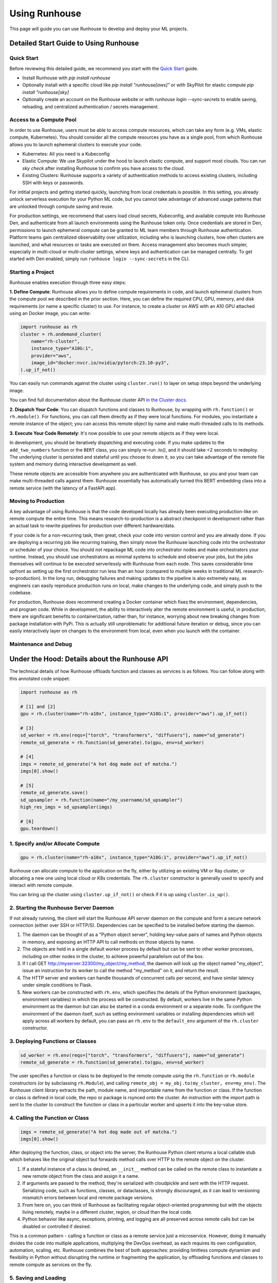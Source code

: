 Using Runhouse
==========================
This page will guide you can use Runhouse to develop and deploy your ML projects.

Detailed Start Guide to Using Runhouse
---------------------------------------

Quick Start
^^^^^^^^^^^^^^^^^^^^^^^^^^^^^^^^^^
Before reviewing this detailed guide, we recommend you start with the `Quick Start <https://www.run.house/docs/tutorials/quick-start-cloud>`_ guide.

* Install Runhouse with `pip install runhouse`
* Optionally install with a specific cloud like `pip install "runhouse[aws]"` or with SkyPilot for elastic compute `pip install "runhouse[sky]`
* Optionally create an account on the Runhouse website or with `runhouse login --sync-secrets` to enable saving, reloading, and centralized authentication / secrets management.

Access to a Compute Pool
^^^^^^^^^^^^^^^^^^^^^^^^^^^^^^^^^^
In order to use Runhouse, users must be able to access compute resources, which can take any form (e.g. VMs, elastic compute, Kubernetes). You should
consider all the compute resources you have as a single pool, from which Runhouse allows you to launch ephemeral clusters to execute your code.

* Kubernetes: All you need is a Kubeconfig
* Elastic Compute: We use Skypilot under the hood to launch elastic compute, and support most clouds. You can run `sky check` after installing Runhouse to confirm you have access to the cloud.
* Existing Clusters: Runhouse supports a variety of authentication methods to access existing clusters, including SSH with keys or passwords.

For intitial projects and getting started quickly, launching from local credentials is possible. In this setting, you already unlock
serverless execution for your Python ML code, but you cannot take advantage of advanced usage patterns that are unlocked through compute saving and reuse.

For production settings, we recommend that users load cloud secrets, Kubeconfig, and available compute into Runhouse Den, and authenticate from all
launch environments using the Runhouse token only. Once credentials are stored in Den, permissions to launch ephemeral compute can be granted to ML
team members through Runhouse authentication. Platform teams gain centralized observability over utilization, including who is launching clusters,
how often clusters are launched, and what resources or tasks are executed on them. Access management also becomes much simpler, especially in multi-cloud
or multi-cluster settings, where keys and authentication can be managed centrally. To get started with Den enabled, simply run ``runhouse login --sync-secrets`` in the CLI.

Starting a Project
^^^^^^^^^^^^^^^^^^^^^^^^^^^^^^^^^^
Runhouse enables execution through three easy steps:

**1. Define Compute**: Runhouse allows you to define compute requirements in code, and launch ephemeral clusters from the compute pool we described in the prior section.
Here, you can define the required CPU, GPU, memory, and disk requirements (or name a specific cluster) to use. For instance, to create a cluster on AWS with
an A10 GPU attached using an Docker image, you can write:

.. code:: python

    import runhouse as rh
    cluster = rh.ondemand_cluster(
        name="rh-cluster",
        instance_type="A10G:1",
        provider="aws",
        image_id="docker:nvcr.io/nvidia/pytorch:23.10-py3",
    ).up_if_not()


You can easily run commands against the cluster using ``cluster.run()`` to layer on setup steps beyond the underlying image.

.. code:: python
    cluster.run(['pip install numpy'])

You can find full documentation about the Runhouse cluster API `in the Cluster docs <https://www.run.house/docs/tutorials/api-clusters>`_.

**2. Dispatch Your Code**:
You can dispatch functions and classes to Runhouse, by wrapping with ``rh.function()`` or ``rh.module()``. For functions, you can call them directly
as if they were local functions. For modules, you instantiate a remote instance of the object; you can access this remote object by name and make
multi-threaded calls to its methods.

.. code:: python
      def add_two_numbers(a,b):
            return a+b

      remote_add = rh.function(add_two_numbers).to(cluster)

.. code:: ipython3
      class BERT:
         def __init__(self, model_id="google-bert/bert-base-uncased"):
            self.model_id = model_id
            self.model = None
            self.tokenizer = None

         def load_model(self):
            self.tokenizer = AutoTokenizer.from_pretrained(self.model_id)
            self.model = AutoModel.from_pretrained(self.model_id)

         def embed(self, samples):
            if not self.model:
                  self.load_model()
            tokens = self.tokenizer(samples, return_tensors="pt", padding=True, truncation=True)
            return self.model(tokens.input_ids, attention_mask=tokens.attention_mask).last_hidden_state

      my_env = rh.env(reqs=["torch", "transformers"], name="bert-env") # Define the need for torch and transformers
      RemoteBERT = rh.module(BERT).to(cluster, env=my_env) # Send to cluster
      bert = RemoteBERT(name='remote-instance-of-bert') # Instantiate remote object

**3. Execute Your Code Remotely**:
It's now possible to use your remote objects as if they were local.

.. code:: ipython3
      result = remote_add(1,2)
      print(result)

      embedding = bert.embed(["Hello, how are you?"])

In development, you should be iteratively dispatching and executing code. If you make updates to the ``add_two_numbers`` function or the ``BERT`` class, you can simply
re-run `.to()`, and it should take <2 seconds to redeploy. The underlying cluster is persisted and stateful until you choose to down it, so you can take advantage
of the remote file system and memory during interactive development as well.

These remote objects are accessible from anywhere you are authenticated with Runhouse, so you and your team can make multi-threaded calls against them. Runhouse essentially
has automatically turned this BERT embedding class into a remote service (with the latency of a FastAPI app).

Moving to Production
^^^^^^^^^^^^^^^^^^^^^^^^^^^^^^^^^^
A key advantage of using Runhouse is that the code developed locally has already been executing production-like on remote compute the entire time. This means
research-to-production is a abstract checkpoint in development rather than an actual task to rewrite pipelines for production over different hardware/data.

If your code is for a non-recurring task, then great, check your code into version control and you are already done. If you are deploying a recurring
job like recurring training, then simply move the Runhouse launching code into the orchestrator or scheduler of your choice. You should not
repackage ML code into orchestrator nodes and make orchestrators your runtime. Instead, you should use orchestrators as minimal systems to schedule and observe your jobs,
but the jobs themselves will continue to be executed serverlessly with Runhouse from each node. This saves considerable time upfront as setting up
the first orchestrator run less than an hour (compared to multiple weeks in traditional ML research-to-production).
In the long run, debugging failures and making updates to the pipeline is also extremely easy, as engineers can easily reproduce production runs on local,
make changes to the underlying code, and simply push to the codebase.

For production, Runhouse does recommend creating a Docker container which fixes the environment, dependencies, and program code. While
in development, the ability to interactively alter the remote environment is useful, in production, there are significant benefits to
containerization, rather than, for instance, worrying about new breaking changes from package installation with PyPi. This is actually
still unproblematic for additional future iteration or debug, since you can easily interactively layer on changes to the environment
from local, even when you launch with the container.

Maintenance and Debug
^^^^^^^^^^^^^^^^^^^^^^^^^^^^^^^^^^



Under the Hood: Details about the Runhouse API
-------------------------------------------------------
The technical details of how Runhouse offloads function and classes as services is as follows. You can follow along with this
annotated code snippet:

.. code-block:: python

    import runhouse as rh

    # [1] and [2]
    gpu = rh.cluster(name="rh-a10x", instance_type="A10G:1", provider="aws").up_if_not()

    # [3]
    sd_worker = rh.env(reqs=["torch", "transformers", "diffusers"], name="sd_generate")
    remote_sd_generate = rh.function(sd_generate).to(gpu, env=sd_worker)

    # [4]
    imgs = remote_sd_generate("A hot dog made out of matcha.")
    imgs[0].show()

    # [5]
    remote_sd_generate.save()
    sd_upsampler = rh.function(name="/my_username/sd_upsampler")
    high_res_imgs = sd_upsampler(imgs)

    # [6]
    gpu.teardown()


1. Specify and/or Allocate Compute
^^^^^^^^^^^^^^^^^^^^^^^^^^^^^^^^^^

.. code-block:: python

    gpu = rh.cluster(name="rh-a10x", instance_type="A10G:1", provider="aws").up_if_not()

Runhouse can allocate compute to the application on the fly, either by
utilizing an existing VM or Ray cluster, or allocating a new one using local cloud or K8s credentials. The
``rh.cluster`` constructor is generally used to specify and interact with remote compute.

You can bring up the cluster using ``cluster.up_if_not()`` or check if it is up using ``cluster.is_up()``.

2. Starting the Runhouse Server Daemon
^^^^^^^^^^^^^^^^^^^^^^^^^^^^^^^^^^^^^^
If not already running, the client will start the Runhouse API server daemon
on the compute and form a secure network connection (either over SSH or HTTP/S). Dependencies can be specified to be
installed before starting the daemon.

#. The daemon can be thought of as a "Python object server", holding key-value pairs of names and Python
   objects in memory, and exposing an HTTP API to call methods on those objects by name.
#. The objects are held in a single default worker process by default but can be sent to other worker
   processes, including on other nodes in the cluster, to achieve powerful parallelism out of the box.
#. If I call GET http://myserver:32300/my_object/my_method, the daemon will look up the object named
   "my_object", issue an instruction for its worker to call the method "my_method" on it, and
   return the result.
#. The HTTP server and workers can handle thousands of concurrent calls per second, and have similar latency
   under simple conditions to Flask.
#. New workers can be constructed with ``rh.env``, which specifies the details of the Python environment
   (packages, environment variables) in which the process will be constructed. By default, workers live
   in the same Python environment as the daemon but can also be started in a conda environment or a
   separate node. To configure the environment of the daemon itself, such as setting environment variables
   or installing dependencies which will apply across all workers by default, you can pass an ``rh.env`` to the
   ``default_env`` argument of the ``rh.cluster`` constructor.

3. Deploying Functions or Classes
^^^^^^^^^^^^^^^^^^^^^^^^^^^^^^^^^
.. code-block:: python

    sd_worker = rh.env(reqs=["torch", "transformers", "diffusers"], name="sd_generate")
    remote_sd_generate = rh.function(sd_generate).to(gpu, env=sd_worker)

The user specifies a function or class to be deployed to the remote compute
using the ``rh.function`` or ``rh.module`` constructors (or by subclassing ``rh.Module``), and calling
``remote_obj = my_obj.to(my_cluster, env=my_env)``. The Runhouse client library extracts the path, module name,
and importable name from the function or class. If the function or class is defined in local code, the repo or
package is rsynced onto the cluster. An instruction with the import path is sent to the cluster to
construct the function or class in a particular worker and upserts it into the key-value store.

4. Calling the Function or Class
^^^^^^^^^^^^^^^^^^^^^^^^^^^^^^^^
.. code-block:: python

    imgs = remote_sd_generate("A hot dog made out of matcha.")
    imgs[0].show()

After deploying the function, class, or object into the server, the Runhouse
Python client returns a local callable stub which behaves like the original object but forwards method calls
over HTTP to the remote object on the cluster.

#. If a stateful instance of a class is desired, an ``__init__`` method can be called on the remote class to
   instantiate a new remote object from the class and assign it a name.
#. If arguments are passed to the method, they're serialized with cloudpickle and sent with the HTTP request.
   Serializing code, such as functions, classes, or dataclasses, is strongly discouraged, as it can lead to
   versioning mismatch errors between local and remote package versions.
#. From here on, you can think of Runhouse as facilitating
   regular object-oriented programming but with the objects living remotely, maybe in a different cluster,
   region, or cloud than the local code.
#. Python behavior like async, exceptions, printing, and logging are all preserved across remote calls but
   can be disabled or controlled if desired.

This is a common pattern - calling a function or class as a remote service just a microservice.
However, doing it manually divides the code into multiple applications, multiplying the DevOps overhead, as each requires its own configuration,
automation, scaling, etc. Runhouse combines the best of both approaches: providing limitless compute dynamism and
flexibility in Python without disrupting the runtime or fragmenting the application, by offloading functions and classes to remote compute as services on the fly.

5. Saving and Loading
^^^^^^^^^^^^^^^^^^^^^
Runhouse resources (clusters, functions, modules, environments) can be saved, shared, and reused based on a compact
JSON metadata signature. This allows for easy sharing of clusters and services across users and environments. For instance,
the team might want to use a single shared embeddings service to save costs and improve reproducibility.

Runhouse comes with a built-in metadata store / service registry called
`Den <https://www.run.house/dashboard>`__ to facilitate convenient saving, loading, sharing, and management of these
resources. Den can be accessed via an HTTP API or from any Python interpreter with a Runhouse token
(either in ``~/.rh/config.yaml`` or an ``RH_TOKEN`` environment variable) like so:

.. code-block:: python

    import runhouse as rh

    remote_func = rh.function(fn=my_func).to(my_cluster, env=my_env, name="my_function")

    # Save to Den
    remote_func.save()

    # Reload the function and invoke it remotely on the cluster
    remote_func = rh.function(name="/my_username/my_function")
    res = remote_func(*args, **kwargs)

    # Share the function with another user, giving them access to call or modify the resource
    remote_func.share("user_a@gmail.com", access_level="write")

You can access the metadata directly by calling ``resource.config()`` and reconstruct the resource with
``<Resource Type>.from_config(config)``.


6. Terminating Modules, Workers, or Clusters
^^^^^^^^^^^^^^^^^^^^^^^^^^^^^^^^^^^^^^^^^^^^
.. code-block:: python

    gpu.teardown()

When a remote object is no longer needed, it can be deallocated from
the remote compute by calling ``cluster.delete(obj_name)``. This will remove the object from the key-value store and
free up the memory on the worker. A worker process can similarly be terminated with ``cluster.delete(worker_name)``,
terminating its activities and freeing its memory. An on-demand cluster can be terminated with ``cluster.teardown()``,
or by setting its ``autostop_mins``, which will auto-terminate it after a period of inactivity.
